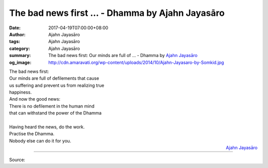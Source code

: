 The bad news first ... - Dhamma by Ajahn Jayasāro
#################################################

:date: 2017-04-19T07:00:00+08:00
:author: Ajahn Jayasāro
:tags: Ajahn Jayasāro
:category: Ajahn Jayasāro
:summary: The bad news first: Our minds are full of ...
          - Dhamma by `Ajahn Jayasāro`_
:og_image: http://cdn.amaravati.org/wp-content/uploads/2014/10/Ajahn-Jayasaro-by-Somkid.jpg


| The bad news first:
| Our minds are full of defilements that cause
| us suffering and prevent us from realizing true
| happiness.
| And now the good news:
| There is no defilement in the human mind
| that can withstand the power of the Dhamma
|
| Having heard the news, do the work.
| Practise the Dhamma.
| Nobody else can do it for you.


.. container:: align-right

  `Ajahn Jayasāro`_

.. image:: https://scontent-tpe1-1.xx.fbcdn.net/v/t31.0-8/17972407_1179503202158364_4812116989235761002_o.jpg?oh=59a429afb6aecf2a5e909a49054c47f5&oe=59851DA5
   :align: center
   :alt: The bad news first

----

Source:

.. raw:: html

  <iframe src="https://www.facebook.com/plugins/post.php?href=https%3A%2F%2Fwww.facebook.com%2Fjayasaro.panyaprateep.org%2Fposts%2F1179503202158364%3A0&width=auto" width="auto" height="457" style="border:none;overflow:hidden" scrolling="no" frameborder="0" allowTransparency="true"></iframe>

.. _Ajahn Jayasāro: http://www.amaravati.org/biographies/ajahn-jayasaro/
